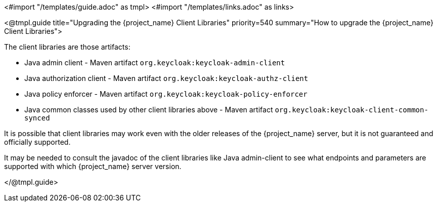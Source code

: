 <#import "/templates/guide.adoc" as tmpl>
<#import "/templates/links.adoc" as links>

[[_upgrade_client_libraries]]
<@tmpl.guide
title="Upgrading the {project_name} Client Libraries"
priority=540
summary="How to upgrade the {project_name} Client Libraries">

The client libraries are those artifacts:

* Java admin client - Maven artifact `org.keycloak:keycloak-admin-client`
* Java authorization client - Maven artifact `org.keycloak:keycloak-authz-client`
* Java policy enforcer - Maven artifact `org.keycloak:keycloak-policy-enforcer`
* Java common classes used by other client libraries above - Maven artifact `org.keycloak:keycloak-client-common-synced`

ifeval::[{project_community}==true]
The client libraries are supported with the last supported {project_name} server version.
endif::[]
ifeval::[{project_product}==true]
The client libraries are supported with all the supported {project_name} server versions. The fact that client libraries are supported with more server versions makes the update easier,
so you may not need to update the server at the same time when you update client libraries of your application.
endif::[]

It is possible that client libraries may work even with the older releases of the {project_name} server, but it is not guaranteed and officially supported.

It may be needed to consult the javadoc of the client libraries like Java admin-client to see what endpoints and parameters are supported with which {project_name} server version.

</@tmpl.guide>
